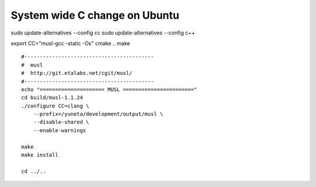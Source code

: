 System wide C change on Ubuntu
==============================

sudo update-alternatives --config cc
sudo update-alternatives --config c++

export CC="musl-gcc -static -Os"
cmake ..
make

::

    #------------------------------------------
    #  musl
    #  http://git.etalabs.net/cgit/musl/
    #------------------------------------------
    echo "===================== MUSL ======================="
    cd build/musl-1.1.24
    ./configure CC=clang \
        --prefix=/yuneta/development/output/musl \
        --disable-shared \
        --enable-warnings

    make
    make install

    cd ../..
